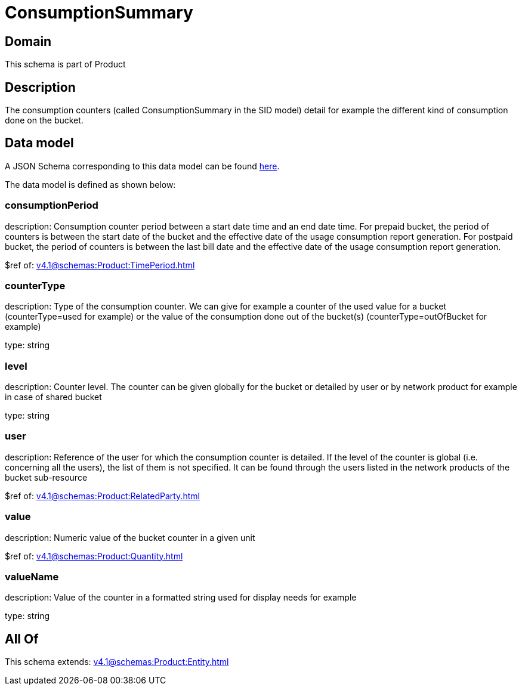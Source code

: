 = ConsumptionSummary

[#domain]
== Domain

This schema is part of Product

[#description]
== Description

The consumption counters (called ConsumptionSummary in the SID model) detail for example the different kind of consumption done on the bucket.


[#data_model]
== Data model

A JSON Schema corresponding to this data model can be found https://tmforum.org[here].

The data model is defined as shown below:


=== consumptionPeriod
description: Consumption counter period between a start date time and an end date time. For prepaid bucket, the period of counters is between the start date of the bucket and the effective date of the usage consumption report generation. For postpaid bucket, the period of counters is between the last bill date and the effective date of the usage consumption report generation.

$ref of: xref:v4.1@schemas:Product:TimePeriod.adoc[]


=== counterType
description: Type of the consumption counter. We can give for example a counter of the used value for a bucket (counterType=used for example) or the value of the consumption done out of the bucket(s) (counterType=outOfBucket for example)

type: string


=== level
description: Counter level. The counter can be given globally for the bucket or detailed by user or by network product for example in case of shared bucket

type: string


=== user
description: Reference of the user for which the consumption counter is detailed. If the level of the counter is global (i.e. concerning all the users), the list of them is not specified. It can be found through the users listed in the network products of the bucket sub-resource

$ref of: xref:v4.1@schemas:Product:RelatedParty.adoc[]


=== value
description: Numeric value of the bucket counter in a given unit

$ref of: xref:v4.1@schemas:Product:Quantity.adoc[]


=== valueName
description: Value of the counter in a formatted string used for display needs for example

type: string


[#all_of]
== All Of

This schema extends: xref:v4.1@schemas:Product:Entity.adoc[]
